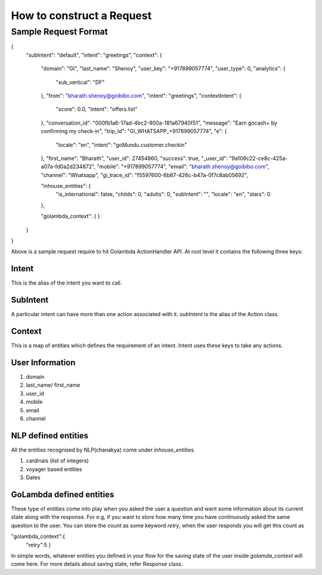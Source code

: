 How to construct a Request
====================================

Sample Request Format
^^^^^^^^^^^^^^^^^^^^^

.. jsonschema::

{
  "subIntent": "default",
  "intent": "greetings",
  "context": {
    "domain": "GI",
    "last_name": "Shenoy",
    "user_key": "+917899057774",
    "user_type": 0,
    "analytics": {
      "sub_vertical": "DF"
    },
    "from": "bharath.shenoy@goibibo.com",
    "intent": "greetings",
    "contextIntent": {
      "score": 0.0,
      "intent": "offers.list"
    },
    "conversation_id": "000fb1a6-17ad-4bc2-900a-181a67940f51",
    "message": "Earn gocash+ by confirming my check-in",
    "trip_id": "GI_WHATSAPP_+917899057774",
    "e": {
      "locale": "en",
      "intent": "goMundu.customer.checkin"
    },
    "first_name": "Bharath",
    "user_id": 27454860,
    "success": true,
    "_user_id": "9a106c22-ce8c-425a-a07a-fd0a2d234872",
    "mobile": "+917899057774",
    "email": "bharath.shenoy@goibibo.com",
    "channel": "Whatsapp",
    "gi_trace_id": "f5597600-6b87-426c-b47a-0f7c8ab05692",

    "inhouse_entities": {
      "is_international": false,
      "childs": 0,
      "adults": 0,
      "subIntent": "",
      "locale": "en",
      "stars": 0
    },


    "golambda_context": { 
    }

  }
}

Above is a sample request require to hit Golambda ActionHandler API. At root level it contains the following three keys:

Intent
***********

This is the alias of the intent you want to call.

SubIntent
***********

A particular intent can have more than one action associated with it. `subIntent` is the alias of the Action class.

Context
***********

This is a map of entities which defines the requirement of an intent. Intent uses these keys to take any actions.


User Information
********************

1. domain
2. last_name/ first_name
3. user_id
4. mobile
5. email
6. channel

NLP defined entities
*********************

All the entities recognised by NLP(chanakya) come under `inhouse_entities`.

1. cardinals (list of integers)
2. voyager based entities
3. Dates


GoLambda defined entities
**************************

These type of entities come into play when you asked the user a question and want some information about its current state along with the response. For e.g, if you want to store how many time you have continuously asked the same question to the user. You can store the count as some keyword `retry`, when the user responds you will get this count as

.. jsonschema::

"golambda_context":{
   "retry":5
   }

In simple words, whatever entities you defined in your flow for the saving state of the user inside `golamda_context` will come here. For more details about saving state, refer Response class.



